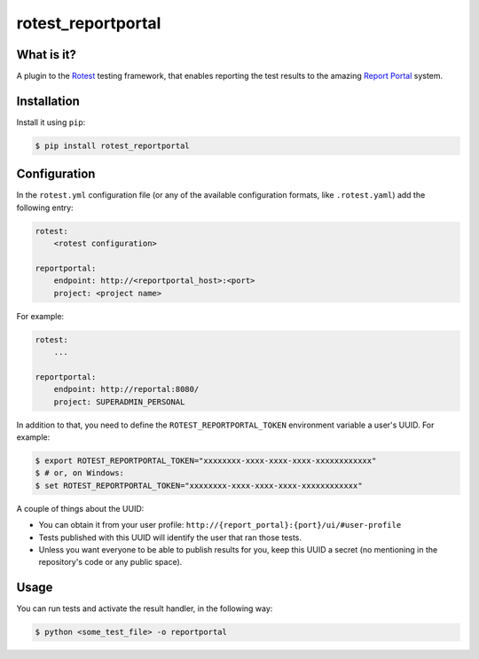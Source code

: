 ===================
rotest_reportportal
===================

.. image:: https://travis-ci.org/gregoil/rotest_reportportal.svg?branch=master
    :target: https://travis-ci.org/gregoil/rotest_reportportal

What is it?
===========

A plugin to the `Rotest <https://github.com/gregoil/rotest>`_ testing
framework, that enables reporting the test results to the amazing
`Report Portal <http://reportportal.io/>`_ system.

Installation
============

Install it using ``pip``:

.. code-block:: console

    $ pip install rotest_reportportal

Configuration
=============

In the ``rotest.yml`` configuration file (or any of the available configuration
formats, like ``.rotest.yaml``) add the following entry:

.. code-block:: yaml

    rotest:
        <rotest configuration>

    reportportal:
        endpoint: http://<reportportal_host>:<port>
        project: <project name>

For example:

.. code-block:: yaml

    rotest:
        ...

    reportportal:
        endpoint: http://reportal:8080/
        project: SUPERADMIN_PERSONAL

In addition to that, you need to define the ``ROTEST_REPORTPORTAL_TOKEN``
environment variable a user's UUID. For example:

.. code-block:: yaml

    $ export ROTEST_REPORTPORTAL_TOKEN="xxxxxxxx-xxxx-xxxx-xxxx-xxxxxxxxxxxx"
    $ # or, on Windows:
    $ set ROTEST_REPORTPORTAL_TOKEN="xxxxxxxx-xxxx-xxxx-xxxx-xxxxxxxxxxxx"

A couple of things about the UUID:

* You can obtain it from your user profile:
  ``http://{report_portal}:{port}/ui/#user-profile``

* Tests published with this UUID will identify the user that ran those tests.

* Unless you want everyone to be able to publish results for you, keep this
  UUID a secret (no mentioning in the repository's code or any public space).

Usage
=====

You can run tests and activate the result handler, in the following way:

.. code-block:: console

    $ python <some_test_file> -o reportportal
